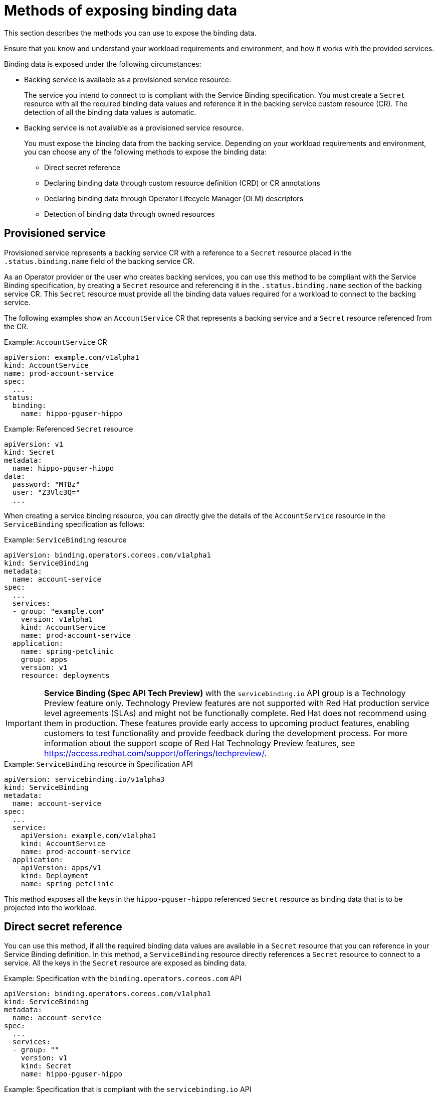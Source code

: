 // Module included in the following assemblies:
//
// * /applications/connecting_applications_to_services/exposing-binding-data-from-a-service.adoc

:_content-type: CONCEPT
[id="sbo-methods-of-exposing-binding-data_{context}"]
= Methods of exposing binding data

[role="_abstract"]
This section describes the methods you can use to expose the binding data.

Ensure that you know and understand your workload requirements and environment, and how it works with the provided services.

Binding data is exposed under the following circumstances:

* Backing service is available as a provisioned service resource.
+
The service you intend to connect to is compliant with the Service Binding specification. You must create a `Secret` resource with all the required binding data values and reference it in the backing service custom resource (CR). The detection of all the binding data values is automatic.

* Backing service is not available as a provisioned service resource.
+
You must expose the binding data from the backing service. Depending on your workload requirements and environment, you can choose any of the following methods to expose the binding data:
+
** Direct secret reference
** Declaring binding data through custom resource definition (CRD) or CR annotations
** Declaring binding data through Operator Lifecycle Manager (OLM) descriptors
** Detection of binding data through owned resources

== Provisioned service
Provisioned service represents a backing service CR with a reference to a `Secret` resource placed in the `.status.binding.name` field of the backing service CR.

As an Operator provider or the user who creates backing services, you can use this method to be compliant with the Service Binding specification, by creating a `Secret` resource and referencing it in the `.status.binding.name` section of the backing service CR. This `Secret` resource must provide all the binding data values required for a workload to connect to the backing service.

The following examples show an `AccountService` CR that represents a backing service and a `Secret` resource referenced from the CR.

.Example: `AccountService` CR
[source,yaml]
----
apiVersion: example.com/v1alpha1
kind: AccountService
name: prod-account-service
spec:
  ...
status:
  binding:
    name: hippo-pguser-hippo
----

.Example: Referenced `Secret` resource
[source,yaml]
----
apiVersion: v1
kind: Secret
metadata:
  name: hippo-pguser-hippo
data:
  password: "MTBz"
  user: "Z3Vlc3Q="
  ...
----

When creating a service binding resource, you can directly give the details of the `AccountService` resource in the `ServiceBinding` specification as follows:

.Example: `ServiceBinding` resource
[source,yaml]
----
apiVersion: binding.operators.coreos.com/v1alpha1
kind: ServiceBinding
metadata:
  name: account-service
spec:
  ...
  services:
  - group: "example.com"
    version: v1alpha1
    kind: AccountService
    name: prod-account-service
  application:
    name: spring-petclinic
    group: apps
    version: v1
    resource: deployments
----

[IMPORTANT]
====
*Service Binding (Spec API Tech Preview)* with the `servicebinding.io` API group is a Technology Preview feature only. Technology Preview features are not supported with Red Hat production service level agreements (SLAs) and might not be functionally complete. Red Hat does not recommend using them in production. These features provide early access to upcoming product features, enabling customers to test functionality and provide feedback during the development process.
For more information about the support scope of Red Hat Technology Preview features, see https://access.redhat.com/support/offerings/techpreview/.
====

.Example: `ServiceBinding` resource in Specification API
[source,yaml]
----
apiVersion: servicebinding.io/v1alpha3
kind: ServiceBinding
metadata:
  name: account-service
spec:
  ...
  service:
    apiVersion: example.com/v1alpha1
    kind: AccountService
    name: prod-account-service
  application:
    apiVersion: apps/v1
    kind: Deployment
    name: spring-petclinic
----

This method exposes all the keys in the `hippo-pguser-hippo` referenced `Secret` resource as binding data that is to be projected into the workload.


== Direct secret reference
You can use this method, if all the required binding data values are available in a `Secret` resource that you can reference in your Service Binding definition. In this method, a `ServiceBinding` resource directly references a `Secret` resource to connect to a service. All the keys in the `Secret` resource are exposed as binding data.

.Example: Specification with the `binding.operators.coreos.com` API
[source,yaml]
----
apiVersion: binding.operators.coreos.com/v1alpha1
kind: ServiceBinding
metadata:
  name: account-service
spec:
  ...
  services:
  - group: ""
    version: v1
    kind: Secret
    name: hippo-pguser-hippo
----

.Example: Specification that is compliant with the `servicebinding.io` API
[source,yaml]
----
apiVersion: servicebinding.io/v1alpha3
kind: ServiceBinding
metadata:
  name: account-service
spec:
  ...
  service:
    apiVersion: v1
    kind: Secret
    name: hippo-pguser-hippo
----

== Declaring binding data through CRD or CR annotations
You can use this method to annotate the resources of the backing service to expose the binding data with specific annotations. Adding annotations under the `metadata` section alters the CRs and CRDs of the backing services. {servicebinding-title} detects the annotations added to the CRs and CRDs and then creates a `Secret` resource with the values extracted based on the annotations.

The following examples show the annotations that are added under the `metadata` section and a referenced `ConfigMap` object from a resource:

.Example: Exposing binding data from a `Secret` object defined in the CR annotations
[source,yaml]
----
apiVersion: postgres-operator.crunchydata.com/v1beta1
kind: PostgresCluster
metadata:
  name: hippo
  namespace: my-petclinic
  annotations:
    service.binding: 'path={.metadata.name}-pguser-{.metadata.name},objectType=Secret'
    ...
----

The previous example places the name of the secret name in the `{.metadata.name}-pguser-{.metadata.name}` template that resolves to `hippo-pguser-hippo`. The template can contain multiple JSONPath expressions.

.Example: Referenced `Secret` object from a resource
[source,yaml]
----
apiVersion: v1
kind: Secret
metadata:
  name: hippo-pguser-hippo
data:
  password: "MTBz"
  user: "Z3Vlc3Q="
----

.Example: Exposing binding data from a `ConfigMap` object defined in the CR annotations
[source,yaml]
----
apiVersion: postgres-operator.crunchydata.com/v1beta1
kind: PostgresCluster
metadata:
  name: hippo
  namespace: my-petclinic
  annotations:
    service.binding: 'path={.metadata.name}-config,objectType=ConfigMap'
    ...
----

The previous example places the name of the config map in the `{.metadata.name}-config` template that resolves to `hippo-config`. The template can contain multiple JSONPath expressions.

.Example: Referenced `ConfigMap` object from a resource
[source,yaml]
----
apiVersion: v1
kind: ConfigMap
metadata:
  name: hippo-config
data:
  db_timeout: "10s"
  user: "hippo"
----


== Declaring binding data through OLM descriptors
You can use this method if your backing service is provided by an Operator. If your Operator is distributed as an OLM bundle, you can add OLM descriptors to describe the binding data that is to be exposed. The OLM descriptors are part of Cluster Service Version resources. The {servicebinding-title} detects the OLM descriptors and then creates a `Secret` resource with the values extracted based on the detected OLM descriptors.

You can expose the binding data by using the `specDescriptors` array and `statusDescriptors` array. The `specDescriptors` array specifies a path under the `.spec` section of a CR. The `statusDescriptors` array specifies a path under the `.status` section of a CR.

Following are the only two fields that are used for binding the data:

* `Path`: A dot-delimited path of the field on the object as described by the descriptor.
*  `X-Descriptors`: Defines the binding data.

The following examples show how to define an X-Descriptor depending on the resource to which you point the path:

.Example: X-Descriptor definition for exposing a secret
[source,yaml]
----
- path: data.dbConfiguration
  x-descriptors:
  - urn:alm:descriptor:io.kubernetes:Secret
  - service.binding
----

.Example: X-Descriptor definition for exposing a config map
[source,yaml]
----
- path: data.dbConfiguration
  x-descriptors:
  - urn:alm:descriptor:io.kubernetes:ConfigMap
  - service.binding
----

[NOTE]
====
* You must have a `service.binding` entry in the X-Descriptors to identify that it is a configuration for service binding.
* The absence of the `Secret` or `ConfigMap` specific X-Descriptors indicates that the descriptor is referencing the binding data value at the given path.
====

== Detection of binding data through owned resources
You can use this method if your backing service owns one or more Kubernetes resources such as route, service, config map, or secret that you can use to detect the binding data. In this method, the {servicebinding-title} detects the binding data from resources owned by the backing service CR.

The following examples show the `detectBindingResources` API option set to `true` in the `ServiceBinding` CR:

.Example
[source,yaml]
----
apiVersion: binding.operators.coreos.com/v1alpha1
kind: ServiceBinding
metadata:
  name: spring-petclinic-detect-all
  namespace: my-petclinic
spec:
  detectBindingResources: true
  services:
    - group: postgres-operator.crunchydata.com
      version: v1beta1
      kind: PostgresCluster
      name: hippo
  application:
    name: spring-petclinic
    group: apps
    version: v1
    resource: deployments
----

In the previous example, `PostgresCluster` custom service resource owns one or more Kubernetes resources such as route, service, config map, or secret.

The {servicebinding-title} automatically detects the binding data exposed on each of the owned resources.